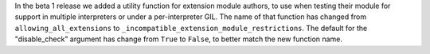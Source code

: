 In the beta 1 release we added a utility function for extension module
authors, to use when testing their module for support in multiple
interpreters or under a per-interpreter GIL.  The name of that function has
changed from ``allowing_all_extensions`` to
``_incompatible_extension_module_restrictions``.  The default for the
"disable_check" argument has change from ``True`` to ``False``, to better
match the new function name.
